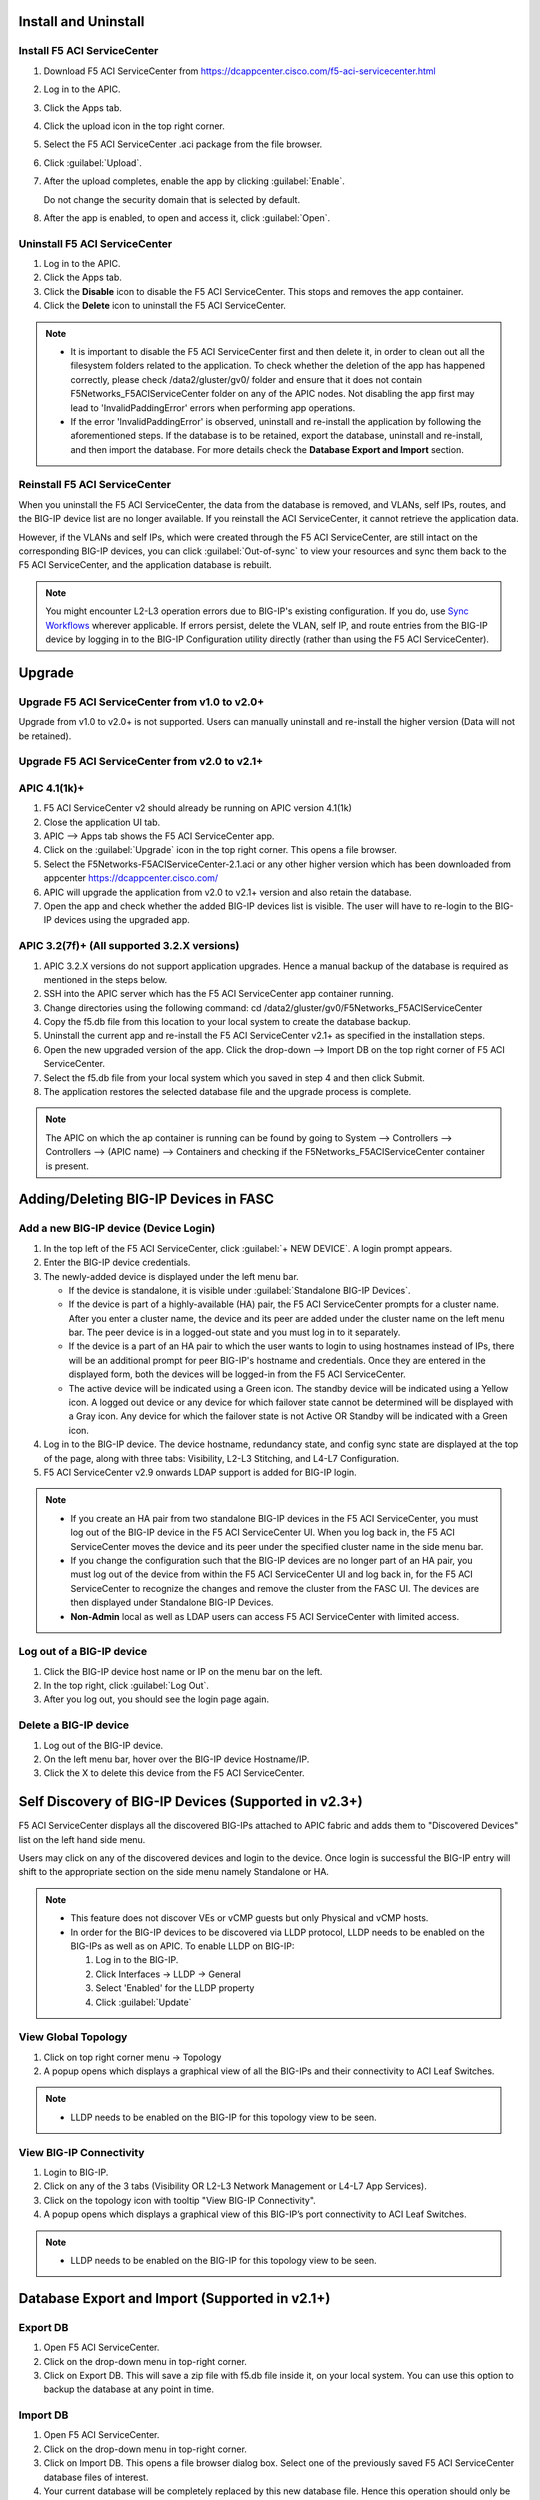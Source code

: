 Install and Uninstall
=====================

Install F5 ACI ServiceCenter 
----------------------------

1. Download F5 ACI ServiceCenter from https://dcappcenter.cisco.com/f5-aci-servicecenter.html

2. Log in to the APIC.

3. Click the Apps tab.

4. Click the upload icon in the top right corner.

5. Select the F5 ACI ServiceCenter .aci package from the file browser.

6. Click :guilabel:`Upload`.

7. After the upload completes, enable the app by clicking :guilabel:`Enable`.
   
   Do not change the security domain that is selected by default.

8. After the app is enabled, to open and access it, click :guilabel:`Open`.


Uninstall F5 ACI ServiceCenter 
------------------------------

1. Log in to the APIC.

2. Click the Apps tab.

3. Click the **Disable** icon to disable the F5 ACI ServiceCenter. This stops and removes the app container.

4. Click the **Delete** icon to uninstall the F5 ACI ServiceCenter.

.. note::

  - It is important to disable the F5 ACI ServiceCenter first and then delete it, in order to clean out all the filesystem folders related to the application. To check whether the deletion of the app has happened correctly, please check /data2/gluster/gv0/ folder and ensure that it does not contain F5Networks_F5ACIServiceCenter folder on any of the APIC nodes. Not disabling the app first may lead to 'InvalidPaddingError' errors when performing app operations.

  - If the error 'InvalidPaddingError' is observed, uninstall and re-install the application by following the aforementioned steps. If the database is to be retained, export the database, uninstall and re-install, and then import the database. For more details check the **Database Export and Import** section.

Reinstall F5 ACI ServiceCenter
------------------------------

When you uninstall the F5 ACI ServiceCenter, the data from the database is removed, and VLANs, self IPs, routes, and the BIG-IP device list are no longer available. If you reinstall the ACI ServiceCenter, it cannot retrieve the application data.

However, if the VLANs and self IPs, which were created through the F5 ACI ServiceCenter, are still intact on the corresponding BIG-IP devices, you can click :guilabel:`Out-of-sync` to view your resources and sync them back to the F5 ACI ServiceCenter, and the application database is rebuilt.

.. note::
   You might encounter L2-L3 operation errors due to BIG-IP's existing configuration. If you do, use `Sync Workflows <https://clouddocs.f5networks.net/f5-aci-servicecenter/latest/l2-l3.html#sync-tasks>`_ wherever applicable. If errors persist, delete the VLAN, self IP, and route entries from the BIG-IP device by logging in to the BIG-IP Configuration utility directly (rather than using the F5 ACI ServiceCenter).
   
   
Upgrade
=======
Upgrade F5 ACI ServiceCenter from v1.0 to v2.0+
-----------------------------------------------
Upgrade from v1.0 to v2.0+ is not supported. Users can manually uninstall and re-install the higher version (Data will not be retained).

Upgrade F5 ACI ServiceCenter from v2.0 to v2.1+
-----------------------------------------------

APIC 4.1(1k)+
-------------

1. F5 ACI ServiceCenter v2 should already be running on APIC version 4.1(1k)
  
2. Close the application UI tab. 
  
3. APIC --> Apps tab shows the F5 ACI ServiceCenter app. 
  
4. Click on the :guilabel:`Upgrade` icon in the top right corner. This opens a file browser. 
  
5. Select the F5Networks-F5ACIServiceCenter-2.1.aci or any other higher version which has been downloaded from appcenter https://dcappcenter.cisco.com/ 
  
6. APIC will upgrade the application from v2.0 to v2.1+ version and also retain the database. 
  
7. Open the app and check whether the added BIG-IP devices list is visible. The user will have to re-login to the BIG-IP devices using the upgraded app.
 

APIC 3.2(7f)+ (All supported 3.2.X versions)
--------------------------------------------

1. APIC 3.2.X versions do not support application upgrades. Hence a manual backup of the database is required as mentioned in the steps below.
  
2. SSH into the APIC server which has the F5 ACI ServiceCenter app container running.
  
3. Change directories using the following command: cd /data2/gluster/gv0/F5Networks_F5ACIServiceCenter
  
4. Copy the f5.db file from this location to your local system to create the database backup.
  
5. Uninstall the current app and re-install the F5 ACI ServiceCenter v2.1+ as specified in the installation steps.
  
6. Open the new upgraded version of the app. Click the drop-down --> Import DB on the top right corner of F5 ACI ServiceCenter.
  
7. Select the f5.db file from your local system which you saved in step 4 and then click Submit.
  
8. The application restores the selected database file and the upgrade process is complete.
  
.. note::
   The APIC on which the ap container is running can be found by going to System --> Controllers --> Controllers --> (APIC name) --> Containers and checking if the F5Networks_F5ACIServiceCenter container is present.
   
Adding/Deleting BIG-IP Devices in FASC
=======================================

Add a new BIG-IP device (Device Login)
--------------------------------------

1. In the top left of the F5 ACI ServiceCenter, click :guilabel:`+ NEW DEVICE`. A login prompt appears.

2. Enter the BIG-IP device credentials.

3. The newly-added device is displayed under the left menu bar.

   - If the device is standalone, it is visible under :guilabel:`Standalone BIG-IP Devices`.

   - If the device is part of a highly-available (HA) pair, the F5 ACI ServiceCenter prompts for a cluster name. After you enter a cluster name, the device and its peer are added under the cluster name on the left menu bar. The peer device is in a logged-out state and you must log in to it separately.
   
   - If the device is a part of an HA pair to which the user wants to login to using hostnames instead of IPs, there will be an additional prompt for peer BIG-IP's hostname and credentials. Once they are entered in the displayed form, both the devices will be logged-in from the F5 ACI ServiceCenter. 
   
   - The active device will be indicated using a Green icon. The standby device will be indicated using a Yellow icon. A logged out device or any device for which failover state cannot be determined will be displayed with a Gray icon. Any device for which the failover state is not Active OR Standby will be indicated with a Green icon.

4. Log in to the BIG-IP device. The device hostname, redundancy state, and config sync state are displayed at the top of the page, along with three tabs: Visibility, L2-L3 Stitching, and L4-L7 Configuration.

5. F5 ACI ServiceCenter v2.9 onwards LDAP support is added for BIG-IP login.

.. note::
   
   - If you create an HA pair from two standalone BIG-IP devices in the F5 ACI ServiceCenter, you must log out of the BIG-IP device in the F5 ACI ServiceCenter UI. When you log back in, the F5 ACI ServiceCenter moves the device and its peer under the specified cluster name in the side menu bar.

   - If you change the configuration such that the BIG-IP devices are no longer part of an HA pair, you must log out of the device from within the F5 ACI ServiceCenter UI and log back in, for the F5 ACI ServiceCenter to recognize the changes and remove the cluster from the FASC UI. The devices are then displayed under Standalone BIG-IP Devices.
   
   - **Non-Admin** local as well as LDAP users can access F5 ACI ServiceCenter with limited access.


Log out of a BIG-IP device
--------------------------

1. Click the BIG-IP device host name or IP on the menu bar on the left.

2. In the top right, click :guilabel:`Log Out`.

3. After you log out, you should see the login page again.

Delete a BIG-IP device
----------------------

1. Log out of the BIG-IP device.

2. On the left menu bar, hover over the BIG-IP device Hostname/IP.

3. Click the X to delete this device from the F5 ACI ServiceCenter.

 
Self Discovery of BIG-IP Devices (Supported in v2.3+)
=====================================================

F5 ACI ServiceCenter displays all the discovered BIG-IPs attached to APIC fabric and adds them to "Discovered Devices" list on the left hand side menu. 

Users may click on any of the discovered devices and login to the device. Once login is successful the BIG-IP entry will shift to the appropriate section on the side menu namely Standalone or HA.  

.. note:: 

    - This feature does not discover VEs or vCMP guests but only Physical and vCMP hosts. 

    - In order for the BIG-IP devices to be discovered via LLDP protocol, LLDP needs to be enabled on the BIG-IPs as well as on APIC. To enable LLDP on BIG-IP:

      1. Log in to the BIG-IP.

      2. Click Interfaces → LLDP → General

      3. Select 'Enabled' for the LLDP property

      4. Click :guilabel:`Update`


View Global Topology
--------------------

1. Click on top right corner menu → Topology

2. A popup opens which displays a graphical view of all the BIG-IPs and their connectivity to ACI Leaf Switches.

.. note::

    - LLDP needs to be enabled on the BIG-IP for this topology view to be seen. 


View BIG-IP Connectivity
------------------------

1. Login to BIG-IP.

2. Click on any of the 3 tabs (Visibility OR L2-L3 Network Management or L4-L7 App Services).

3. Click on the topology icon with tooltip "View BIG-IP Connectivity".

4. A popup opens which displays a graphical view of this BIG-IP’s port connectivity to ACI Leaf Switches.

.. note::

   - LLDP needs to be enabled on the BIG-IP for this topology view to be seen.
   
Database Export and Import (Supported in v2.1+)
===============================================

Export DB
---------

1. Open F5 ACI ServiceCenter.

2. Click on the drop-down menu in top-right corner.

3. Click on Export DB. This will save a zip file with f5.db file inside it, on your local system. You can use this option to backup the database at any point in time.


Import DB
---------

1. Open F5 ACI ServiceCenter.

2. Click on the drop-down menu in top-right corner.
 
3. Click on Import DB. This opens a file browser dialog box. Select one of the previously saved F5 ACI ServiceCenter database files of interest. 

4. Your current database will be completely replaced by this new database file. Hence this operation should only be done in case of application upgrades, otherwise you might lose your app data. 

------

Frequently Asked Questions (FAQ)
------------------------------------

**Q. Why do I see an error "Failed to reach the container" on the application GUI?**

The application back end is running as a Docker container on ACI’s APIC server. 

For legacy apps, the health-thread APIC checks the health of Gluster-FS (APIC filesystem). If it passes, it checks to ensure the app’s Docker container is able to access it's data folder under Gluster-FS. If it is not able, it restarts the application container. 

There are a few other reasons why the ACI app framework might restart an app’s backend container. In these cases, the application GUI will show the error "Failed to reach the container." 

After the container restarts, a new container runs the application’s back end. The application does a stateful restart and any data available before the restart should be available when the new container is launched. As a result, even though the application might be momentarily unavailable during the restart and show the error, it should recover gracefully. 

Expected downtime:

- If an APIC cluster size changes and the APIC cluster node - Hosting Application container - reboots, you can expect up to three minutes of downtime for the application. It takes three minutes for APIC cluster to bring up a new container on the other currently available APIC nodes. The same thing happens when the APIC node undergoes Commission/Decommission.

- If all APIC cluster nodes are rebooted accidentlly at the same time, it may take up to twenty minutes for the application to be up.

------

**Q. In the app, why do I see the error “BIG-IP session timed out. Please log in again.”?** (Only applicable to v1.0)

Every BIG-IP session on the app has an operation-idle time out of 10 minutes. If you do not carry out any operations on a BIG-IP session of the application for 10 minutes, you will see the above error. This timeout check is triggered only on tab switch, or on left-hand menu item click for logged in BIG-IP devices.

------

**Q. In the app, why do I see the error “ERROR : Request failed due to server side error” on APIC?**

If App UI is accessed from 2 parallel browser tabs with certificate warnings enabled from only one of the tabs, it may generate this error: “Error: Request failed due to server side error”

**Workaround:** Login to APIC again

------

**Q. For an app operation, why do I see a ConnectTimeout or Timeout error?**

All F5 ACI ServiceCenter operations in-turn perform REST API calls to BIG-IP or APIC. If any of those API calls take longer than 1 minute, the app will timeout those calls and display the timeout error on the UI.

**Workaround:** 1. Try the operation again. 2. Ensure that BIG-IP is up and responding properly to UI login. 

------

**Q. Why do I see a 'Request timeout' error on the F5 ACI ServiceCenter UI?**

The application UI may show the 'Request timeout' error, if the application or APIC is receiving a lot of traffic. You can retry the same operation that displayed the error and it should be successful after one or more retries. 

------

**Q. Why do I see the error "Error from BIG-IP: X-F5-Auth-Token does not exist" when performing a BIG-IP login from FASC app?**

If the version of BIG-IP has changed, and you attempt to re-login to the BIG-IP from the FASC app, you may see this error.

Workaround: Delete the BIG-IP from the FASC app UI and re-login to the BIG-IP.

------

**Q. How can I change the management port of a BIG-IP device which is already added in the F5 ACI ServiceCenter?**

Click the delete (X) icon next to the BIG-IP to delete it. Re-add the BIG-IP to F5 ACI ServiceCenter with the changed port (For example, from the default 443 to 8443). The BIG-IP data will still be retained after the delete and re-add.

------

**Q. F5 ACI SeviceCenter is taking longer time to respond or has hanged.**

If F5 ACI ServiceCenter UI is taking more than 3 minutes to display response, then check f5.log file, which may display a warning:
"Acquiring a bigipdict RWlock has taken more than 180  seconds. Executing reader_release() to unlock the lock". Once this warning is observed, F5 ACI ServiceCenter will resume the stuck operation become responsive again.

------

**Q. F5 ACI ServiceCenter throws ‘Database is locked’ error.**

If F5 ACI ServiceCenter throws database is locked error, then retry the operation that caused this error and the operation should proceed without errors.

------

**Q. What browsers are supported?**

The app has been tested with IE11, Mozilla FireFox 56 and Google Chrome v72.

------

**Q. What scale numbers were tested with the app?**

+-----------------------------------+----------------+
| Particulars                       | Scale          | 
+===================================+================+
| Number of BIG-IPs                 | 60             |
+-----------------------------------+----------------+
| Per BIG-IP paritions              | 100            | 
+-----------------------------------+----------------+ 
| Per BIG-IP Virtual IPs            | 100            |
+-----------------------------------+----------------+
| APIC logical devices              | 60             | 
+-----------------------------------+----------------+ 
| Per BIG-IP nodes members          | 4              | 
+-----------------------------------+----------------+
| Concurrent app operations         | 4 BIG-IPs      | 
+-----------------------------------+----------------+

------

**Q. What is the Compatibility Matrix for the various features supported by F5 ACI ServiceCenter?**

Note:

1. APIC minimum version supported for 3.2.x: 3.2(7f)

2. APIC minimum version supported for 4.1.x: 4.1(1k)

3. APIC minimum version supported for 5.0.x: 5.0(1k)

Note: To enable the L4-L7 App services tab, you must be using AS3 version 3.19.1 or higher.

Note: To enable the Telemetry Statistics, you must be using Telemetry plugin version 1.17.0 or higher.

+--------------------------------+-----------------+------------------------------+--------------------+--------------------------------+
| BIG-IP Type                    | Visibility      | L2-L3 Network Management     | L4-L7 App Services | Dynamic Endpoint Attach Detach |
+================================+=================+==============================+====================+================================+
| Physical/VE Standalone         | Yes             | Yes                          | Yes                | Yes (BIG-IP v13.0 and above)   |                        
+--------------------------------+-----------------+------------------------------+--------------------+--------------------------------+
| Physical/VE High Availability  | Yes             | Yes                          | Yes                | No                             |
+--------------------------------+---+-------------+------------------------------+--------------------+--------------------------------+
| vCMP Host Standalone           | VLAN table only | VLAN only                    | No                 | No                             |  
+--------------------------------+---+-------------+------------------------------+--------------------+--------------------------------+
| vCMP Host High Availability    | No              | No                           | No                 | No                             |
+--------------------------------+-----------------+------------------------------+--------------------+--------------------------------+
| vCMP Guest Standalone          | Yes             | Self IP/Default Gateway only | Yes                | Yes (BIG-IP v13.0 and above)   |
+--------------------------------+-----------------+------------------------------+--------------------+--------------------------------+
| vCMP Guest High Availability   | Yes             | Self IP/Default Gateway only | Yes                | No                             |
+--------------------------------+-----------------+------------------------------+--------------------+--------------------------------+
